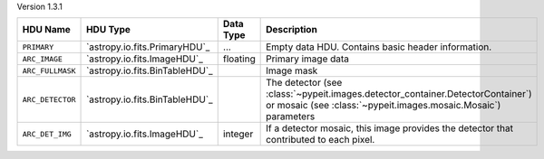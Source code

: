 
Version 1.3.1

================  ==============================  =========  ================================================================================================================================================
HDU Name          HDU Type                        Data Type  Description                                                                                                                                     
================  ==============================  =========  ================================================================================================================================================
``PRIMARY``       `astropy.io.fits.PrimaryHDU`_   ...        Empty data HDU.  Contains basic header information.                                                                                             
``ARC_IMAGE``     `astropy.io.fits.ImageHDU`_     floating   Primary image data                                                                                                                              
``ARC_FULLMASK``  `astropy.io.fits.BinTableHDU`_             Image mask                                                                                                                                      
``ARC_DETECTOR``  `astropy.io.fits.BinTableHDU`_             The detector (see :class:`~pypeit.images.detector_container.DetectorContainer`) or mosaic (see :class:`~pypeit.images.mosaic.Mosaic`) parameters
``ARC_DET_IMG``   `astropy.io.fits.ImageHDU`_     integer    If a detector mosaic, this image provides the detector that contributed to each pixel.                                                          
================  ==============================  =========  ================================================================================================================================================
